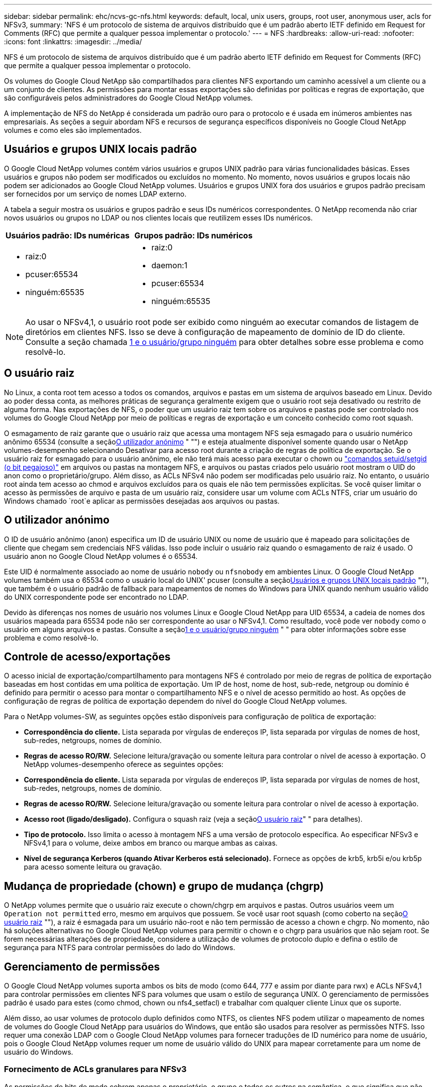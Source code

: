 ---
sidebar: sidebar 
permalink: ehc/ncvs-gc-nfs.html 
keywords: default, local, unix users, groups, root user, anonymous user, acls for NFSv3, 
summary: 'NFS é um protocolo de sistema de arquivos distribuído que é um padrão aberto IETF definido em Request for Comments (RFC) que permite a qualquer pessoa implementar o protocolo.' 
---
= NFS
:hardbreaks:
:allow-uri-read: 
:nofooter: 
:icons: font
:linkattrs: 
:imagesdir: ../media/


[role="lead"]
NFS é um protocolo de sistema de arquivos distribuído que é um padrão aberto IETF definido em Request for Comments (RFC) que permite a qualquer pessoa implementar o protocolo.

Os volumes do Google Cloud NetApp são compartilhados para clientes NFS exportando um caminho acessível a um cliente ou a um conjunto de clientes. As permissões para montar essas exportações são definidas por políticas e regras de exportação, que são configuráveis pelos administradores do Google Cloud NetApp volumes.

A implementação de NFS do NetApp é considerada um padrão ouro para o protocolo e é usada em inúmeros ambientes nas empresariais. As seções a seguir abordam NFS e recursos de segurança específicos disponíveis no Google Cloud NetApp volumes e como eles são implementados.



== Usuários e grupos UNIX locais padrão

O Google Cloud NetApp volumes contém vários usuários e grupos UNIX padrão para várias funcionalidades básicas. Esses usuários e grupos não podem ser modificados ou excluídos no momento. No momento, novos usuários e grupos locais não podem ser adicionados ao Google Cloud NetApp volumes. Usuários e grupos UNIX fora dos usuários e grupos padrão precisam ser fornecidos por um serviço de nomes LDAP externo.

A tabela a seguir mostra os usuários e grupos padrão e seus IDs numéricos correspondentes. O NetApp recomenda não criar novos usuários ou grupos no LDAP ou nos clientes locais que reutilizem esses IDs numéricos.

|===
| Usuários padrão: IDs numéricas | Grupos padrão: IDs numéricos 


 a| 
* raiz:0
* pcuser:65534
* ninguém:65535

 a| 
* raiz:0
* daemon:1
* pcuser:65534
* ninguém:65535


|===

NOTE: Ao usar o NFSv4,1, o usuário root pode ser exibido como ninguém ao executar comandos de listagem de diretórios em clientes NFS. Isso se deve à configuração de mapeamento de domínio de ID do cliente. Consulte a seção chamada <<NFSv4,1 e o usuário/grupo ninguém>> para obter detalhes sobre esse problema e como resolvê-lo.



== O usuário raiz

No Linux, a conta root tem acesso a todos os comandos, arquivos e pastas em um sistema de arquivos baseado em Linux. Devido ao poder dessa conta, as melhores práticas de segurança geralmente exigem que o usuário root seja desativado ou restrito de alguma forma. Nas exportações de NFS, o poder que um usuário raiz tem sobre os arquivos e pastas pode ser controlado nos volumes do Google Cloud NetApp por meio de políticas e regras de exportação e um conceito conhecido como root squash.

O esmagamento de raiz garante que o usuário raiz que acessa uma montagem NFS seja esmagado para o usuário numérico anônimo 65534 (consulte a seção<<O utilizador anónimo>> " "") e esteja atualmente disponível somente quando usar o NetApp volumes-desempenho selecionando Desativar para acesso root durante a criação de regras de política de exportação. Se o usuário raiz for esmagado para o usuário anônimo, ele não terá mais acesso para executar o chown ou https://en.wikipedia.org/wiki/Setuid["comandos setuid/setgid (o bit pegajoso)"^] em arquivos ou pastas na montagem NFS, e arquivos ou pastas criados pelo usuário root mostram o UID do anon como o proprietário/grupo. Além disso, as ACLs NFSv4 não podem ser modificadas pelo usuário raiz. No entanto, o usuário root ainda tem acesso ao chmod e arquivos excluídos para os quais ele não tem permissões explícitas. Se você quiser limitar o acesso às permissões de arquivo e pasta de um usuário raiz, considere usar um volume com ACLs NTFS, criar um usuário do Windows chamado `root`e aplicar as permissões desejadas aos arquivos ou pastas.



== O utilizador anónimo

O ID de usuário anônimo (anon) especifica um ID de usuário UNIX ou nome de usuário que é mapeado para solicitações de cliente que chegam sem credenciais NFS válidas. Isso pode incluir o usuário raiz quando o esmagamento de raiz é usado. O usuário anon no Google Cloud NetApp volumes é o 65534.

Este UID é normalmente associado ao nome de usuário `nobody` ou `nfsnobody` em ambientes Linux. O Google Cloud NetApp volumes também usa o 65534 como o usuário local do UNIX' pcuser (consulte a seção<<Usuários e grupos UNIX locais padrão>> ""), que também é o usuário padrão de fallback para mapeamentos de nomes do Windows para UNIX quando nenhum usuário válido do UNIX correspondente pode ser encontrado no LDAP.

Devido às diferenças nos nomes de usuário nos volumes Linux e Google Cloud NetApp para UID 65534, a cadeia de nomes dos usuários mapeada para 65534 pode não ser correspondente ao usar o NFSv4,1. Como resultado, você pode ver `nobody` como o usuário em alguns arquivos e pastas. Consulte a seção<<NFSv4,1 e o usuário/grupo ninguém>> " " para obter informações sobre esse problema e como resolvê-lo.



== Controle de acesso/exportações

O acesso inicial de exportação/compartilhamento para montagens NFS é controlado por meio de regras de política de exportação baseadas em host contidas em uma política de exportação. Um IP de host, nome de host, sub-rede, netgroup ou domínio é definido para permitir o acesso para montar o compartilhamento NFS e o nível de acesso permitido ao host. As opções de configuração de regras de política de exportação dependem do nível do Google Cloud NetApp volumes.

Para o NetApp volumes-SW, as seguintes opções estão disponíveis para configuração de política de exportação:

* *Correspondência do cliente.* Lista separada por vírgulas de endereços IP, lista separada por vírgulas de nomes de host, sub-redes, netgroups, nomes de domínio.
* *Regras de acesso RO/RW.* Selecione leitura/gravação ou somente leitura para controlar o nível de acesso à exportação. O NetApp volumes-desempenho oferece as seguintes opções:
* *Correspondência do cliente.* Lista separada por vírgulas de endereços IP, lista separada por vírgulas de nomes de host, sub-redes, netgroups, nomes de domínio.
* *Regras de acesso RO/RW.* Selecione leitura/gravação ou somente leitura para controlar o nível de acesso à exportação.
* *Acesso root (ligado/desligado).* Configura o squash raiz (veja a seção<<O usuário raiz>>" " para detalhes).
* *Tipo de protocolo.* Isso limita o acesso à montagem NFS a uma versão de protocolo específica. Ao especificar NFSv3 e NFSv4,1 para o volume, deixe ambos em branco ou marque ambas as caixas.
* *Nível de segurança Kerberos (quando Ativar Kerberos está selecionado).* Fornece as opções de krb5, krb5i e/ou krb5p para acesso somente leitura ou gravação.




== Mudança de propriedade (chown) e grupo de mudança (chgrp)

O NetApp volumes permite que o usuário raiz execute o chown/chgrp em arquivos e pastas. Outros usuários veem um `Operation not permitted` erro, mesmo em arquivos que possuem. Se você usar root squash (como coberto na seção<<O usuário raiz>> ""), a raiz é esmagada para um usuário não-root e não tem permissão de acesso a chown e chgrp. No momento, não há soluções alternativas no Google Cloud NetApp volumes para permitir o chown e o chgrp para usuários que não sejam root. Se forem necessárias alterações de propriedade, considere a utilização de volumes de protocolo duplo e defina o estilo de segurança para NTFS para controlar permissões do lado do Windows.



== Gerenciamento de permissões

O Google Cloud NetApp volumes suporta ambos os bits de modo (como 644, 777 e assim por diante para rwx) e ACLs NFSv4,1 para controlar permissões em clientes NFS para volumes que usam o estilo de segurança UNIX. O gerenciamento de permissões padrão é usado para estes (como chmod, chown ou nfs4_setfacl) e trabalhar com qualquer cliente Linux que os suporte.

Além disso, ao usar volumes de protocolo duplo definidos como NTFS, os clientes NFS podem utilizar o mapeamento de nomes de volumes do Google Cloud NetApp para usuários do Windows, que então são usados para resolver as permissões NTFS. Isso requer uma conexão LDAP com o Google Cloud NetApp volumes para fornecer traduções de ID numérico para nome de usuário, pois o Google Cloud NetApp volumes requer um nome de usuário válido do UNIX para mapear corretamente para um nome de usuário do Windows.



=== Fornecimento de ACLs granulares para NFSv3

As permissões de bits de modo cobrem apenas o proprietário, o grupo e todos os outros na semântica, o que significa que não há controles de acesso granular do usuário em vigor para o NFSv3 básico. O Google Cloud NetApp volumes não oferece suporte a ACLs POSIX, nem atributos estendidos (como chattr). Portanto, as ACLs granulares só são possíveis nos cenários a seguir com o NFSv3:

* Volumes de estilo de segurança NTFS (servidor CIFS necessário) com mapeamentos de usuário UNIX para Windows válidos.
* NFSv4,1 ACLs aplicadas usando um cliente de administração que monta NFSv4,1 para aplicar ACLs.


Ambos os métodos requerem uma conexão LDAP para gerenciamento de identidade UNIX e informações de grupo e usuário UNIX válidas preenchidas (consulte a seção link:ncvs-gc-other-nas-infrastructure-service-dependencies.html#ldap[""LDAP""]) e estão disponíveis somente com instâncias de desempenho de volumes do NetApp. Para utilizar volumes de estilo de segurança NTFS com NFS, tem de utilizar protocolo duplo (SMB e NFSv3) ou protocolo duplo (SMB e NFSv4,1), mesmo que não sejam efetuadas ligações SMB. Para usar ACLs NFSv4,1 com montagens NFSv3, você deve selecionar `Both (NFSv3/NFSv4.1)` como o tipo de protocolo.

Os bits normais do modo UNIX não fornecem o mesmo nível de granularidade nas permissões que as ACLs NTFS ou NFSv4.x fornecem. A tabela a seguir compara a granularidade de permissão entre NFSv3 bits de modo e NFSv4,1 ACLs. Para obter informações sobre ACLs NFSv4,1, https://linux.die.net/man/5/nfs4_acl["nfs4_acl - NFSv4 listas de controle de acesso"^] consulte .

|===
| NFSv3 bits de modo | ACLs NFSv4,1 


 a| 
* Definir ID de usuário na execução
* Definir ID do grupo na execução
* Guardar texto trocado (não definido no POSIX)
* Leia a permissão para o proprietário
* Escreva permissão para o proprietário
* Executar permissão para proprietário em um arquivo; ou procurar permissão (pesquisar) para proprietário no diretório
* Leia a permissão para o grupo
* Permissão de gravação para o grupo
* Executar permissão para grupo em um arquivo; ou procurar permissão (pesquisar) para grupo no diretório
* Leia a permissão para outros
* Escreva permissão para outros
* Executar permissão para outros em um arquivo; ou procurar permissão (pesquisar) para outros no diretório

 a| 
Tipos de entrada de controle de acesso (ACE) (permitir/negar/Auditoria) * sinalizadores de herança * herdar diretório * herdar arquivo * não-propagar-herdar * herdar-somente

Permissões * read-data (arquivos) / list-Directory (diretórios) * write-data (arquivos) / create-file (diretórios) * append-data (arquivos) / create-subdiretório (diretórios) * execute (arquivos) / change-Directory (diretórios) * delete * delete-child * read-attributes * write-attributes * read-nonome-attributes * write-owns * write-owns *

|===
Finalmente, a associação ao grupo NFS (tanto no NFSv3 como NO NFSv4.x) é limitada a um máximo padrão de 16 para AUTH_SYS de acordo com os limites de pacote RPC. O NFS Kerberos fornece até 32 grupos e NFSv4 ACLs removem a limitação por meio de ACLs granulares de usuário e grupo (até 1024 entradas por ACE).

Além disso, o Google Cloud NetApp volumes oferece suporte estendido para grupos para estender o máximo de grupos com suporte para até 32 vezes. Isso requer uma conexão LDAP a um servidor LDAP que contenha identidades de usuário e grupo UNIX válidas. Para obter mais informações sobre como configurar isso, consulte https://cloud.google.com/architecture/partners/netapp-cloud-volumes/creating-nfs-volumes?hl=en_US["Criação e gerenciamento de volumes NFS"^] a documentação do Google.



== NFSv3 IDs de usuário e grupo

NFSv3 IDs de usuário e grupo se deparam com o fio como IDs numéricas em vez de nomes. O Google Cloud NetApp volumes não oferece resolução de nome de usuário para esses IDs numéricos com NFSv3, com volumes de estilo de segurança UNIX usando bits de modo justo. Quando as ACLs NFSv4,1 estão presentes, uma pesquisa de ID numérica e/ou pesquisa de string de nome são necessárias para resolver a ACL corretamente, mesmo quando se usa NFSv3. Com volumes de estilo de segurança NTFS, os volumes do Google Cloud NetApp devem resolver um ID numérico para um usuário UNIX válido e, em seguida, mapear para um usuário válido do Windows para negociar direitos de acesso.



=== Limitações de segurança de IDs de usuário e grupo NFSv3

Com o NFSv3, o cliente e o servidor nunca precisam confirmar que o usuário tentando ler ou escrever com um ID numérico é um usuário válido; ele é apenas implicitamente confiável. Isso abre o sistema de arquivos até possíveis violações simplesmente falsificando qualquer ID numérico. Para evitar falhas de segurança como essa, há algumas opções disponíveis para o Google Cloud NetApp volumes.

* A implementação do Kerberos para NFS força os usuários a se autenticar com um nome de usuário e senha ou arquivo keytab para obter um ticket Kerberos para permitir acesso a uma montagem. O Kerberos está disponível com instâncias de volumes-desempenho do NetApp e somente com NFSv4,1.
* Limitar a lista de hosts em suas regras de política de exportação limita os quais os clientes do NFSv3 têm acesso ao volume volumes do Google Cloud NetApp.
* Usar volumes de protocolo duplo e aplicar ACLs NTFS ao volume força os clientes NFSv3 a resolver IDs numéricas para nomes de usuário UNIX válidos para autenticar adequadamente para acessar montagens. Isso requer a ativação do LDAP e a configuração de identidades de usuário e grupo UNIX.
* Esmagar o usuário root limita o dano que um usuário root pode fazer a uma montagem NFS, mas não remove completamente o risco. Para obter mais informações, consulte a seção "<<O usuário raiz>>."


Em última análise, a segurança NFS está limitada ao que a versão do protocolo que você está usando oferece. O NFSv3, embora seja mais eficiente em geral do que o NFSv4,1, não oferece o mesmo nível de segurança.



== NFSv4.1

O NFSv4,1 fornece maior segurança e confiabilidade em comparação com o NFSv3, pelas seguintes razões:

* Bloqueio integrado através de um mecanismo baseado em leasing
* Sessões com estado monitorado
* Todos os recursos NFS em uma única porta (2049)
* Apenas TCP
* Mapeamento de domínio de ID
* Integração Kerberos (NFSv3 pode usar Kerberos, mas apenas para NFS, não para protocolos auxiliares como NLM)




=== Dependências do NFSv4,1

Devido aos recursos de segurança adicionais do NFSv4,1, há algumas dependências externas envolvidas que não eram necessárias para usar o NFSv3 (semelhante a como o SMB requer dependências como o ative Directory).



=== ACLs NFSv4,1

O Google Cloud NetApp volumes oferece suporte a ACLs NFSv4.x, que oferecem vantagens distintas em relação às permissões normais de estilo POSIX, como as seguintes:

* Controle granular do acesso do usuário a arquivos e diretórios
* Melhor segurança NFS
* Interoperabilidade aprimorada com CIFS/SMB
* Remoção da limitação NFS de 16 grupos por usuário com segurança AUTH_SYS
* As ACLs ignoram a necessidade de resolução de ID de grupo (GID), que remove efetivamente as ACLs do GID limitNFSv4,1 são controladas de clientes NFS, e não de volumes do Google Cloud NetApp. Para usar ACLs NFSv4,1, certifique-se de que a versão de software do seu cliente as suporta e que os utilitários NFS adequados estejam instalados.




=== Compatibilidade entre ACLs NFSv4,1 e clientes SMB

As ACLs NFSv4 são diferentes das ACLs de nível de arquivo do Windows (ACLs NTFS), mas possuem funcionalidade semelhante. No entanto, em ambientes nas multiprotocolo, se houver ACLs NFSv4,1 e você estiver usando acesso de protocolo duplo (NFS e SMB nos mesmos conjuntos de dados), os clientes que usam o SMB2,0 e posterior não poderão exibir ou gerenciar ACLs a partir de guias de segurança do Windows.



=== Como as ACLs NFSv4.1 funcionam

Para referência, são definidos os seguintes termos:

* * Lista de controle de acesso (ACL).* Uma lista de entradas de permissões.
* *Entrada de controle de acesso (ACE).* Uma entrada de permissão na lista.


Quando um cliente define uma ACL NFSv4,1 em um arquivo durante uma operação SETATTR, o Google Cloud NetApp volumes define essa ACL no objeto, substituindo qualquer ACL existente. Se não houver ACL em um arquivo, as permissões de modo no arquivo serão calculadas a partir DO PROPRIETÁRIO, DO GRUPO e DE TODOS. Se houver algum SUID/SGID/STICKY bits existentes no arquivo, eles não serão afetados.

Quando um cliente recebe uma ACL NFSv4,1 em um arquivo durante o curso de uma operação GETATTR, o Google Cloud NetApp volumes lê a ACL NFSv4,1 associada ao objeto, constrói uma lista de ACEs e retorna a lista ao cliente. Se o arquivo tiver uma ACL NT ou bits de modo, uma ACL é construída a partir de bits de modo e é retornada ao cliente.

O acesso é negado se uma ACE DE NEGAÇÃO estiver presente na ACL; o acesso é concedido se uma ACE DE PERMISSÃO existir. No entanto, o acesso também é negado se nenhum dos ACEs estiver presente na ACL.

Um descritor de segurança consiste em uma ACL de segurança (SACL) e uma ACL discricionária (DACL). Quando o NFSv4,1 interopera com CIFS/SMB, a DACL é mapeada um-para-um com NFSv4 e CIFS. A DACL consiste nos ACEs PERMITIR e NEGAR.

Se um básico `chmod` for executado em um arquivo ou pasta com NFSv4,1 ACLs definidas, as ACLs de usuário e grupo existentes são preservadas, mas as ACLs de PROPRIETÁRIO padrão, GRUPO, TODOS são modificadas.

Um cliente que usa ACLs NFSv4,1 pode definir e exibir ACLs para arquivos e diretórios no sistema. Quando um novo arquivo ou subdiretório é criado em um diretório que tem uma ACL, esse objeto herda todos os ACEs na ACL que foram marcados com o apropriado http://linux.die.net/man/5/nfs4_acl["bandeiras de herança"^].

Se um arquivo ou diretório tiver uma ACL NFSv4,1, essa ACL é usada para controlar o acesso, independentemente do protocolo usado para acessar o arquivo ou diretório.

Arquivos e diretórios herdam ACEs de ACLs NFSv4 em diretórios pai (possivelmente com modificações apropriadas), desde que os ACEs tenham sido marcados com os sinalizadores de herança corretos.

Quando um arquivo ou diretório é criado como resultado de uma solicitação NFSv4, a ACL do arquivo ou diretório resultante depende se a solicitação de criação de arquivo inclui uma ACL ou apenas permissões de acesso de arquivo UNIX padrão. A ACL também depende se o diretório pai tem uma ACL.

* Se a solicitação incluir uma ACL, essa ACL é usada.
* Se a solicitação incluir apenas permissões de acesso a arquivos UNIX padrão e o diretório pai não tiver uma ACL, o modo de arquivo cliente será usado para definir permissões de acesso a arquivos UNIX padrão.
* Se a solicitação incluir apenas permissões de acesso de arquivo UNIX padrão e o diretório pai tiver uma ACL não herdável, uma ACL padrão baseada nos bits de modo passados para a solicitação será definida no novo objeto.
* Se a solicitação incluir apenas permissões de acesso a arquivos UNIX padrão, mas o diretório pai tiver uma ACL, os ACEs na ACL do diretório pai serão herdados pelo novo arquivo ou diretório, desde que os ACEs tenham sido marcados com os sinalizadores de herança apropriados.




=== Permissões da ACE

As permissões de ACLs NFSv4,1 usam uma série de valores de letras maiúsculas e minúsculas ( `rxtncy`como ) para controlar o acesso. Para obter mais informações sobre esses valores de letra, https://www.osc.edu/book/export/html/4523["COMO: Use NFSv4 ACL"^]consulte .



=== NFSv4,1 comportamento ACL com umask e herança ACL

http://linux.die.net/man/5/nfs4_acl["As ACLs NFSv4 fornecem a capacidade de oferecer herança ACL"^]. Herança ACL significa que os arquivos ou pastas criados sob objetos com NFSv4,1 ACLs definidas podem herdar as ACLs com base na configuração do http://linux.die.net/man/5/nfs4_acl["Sinalizador de herança ACL"^].

https://man7.org/linux/man-pages/man2/umask.2.html["Umask"^] é usado para controlar o nível de permissão no qual os arquivos e pastas são criados em um diretório sem interação do administrador. Por padrão, o Google Cloud NetApp volumes permite que o umask substitua ACLs herdadas, o que é o comportamento esperado de acordo https://datatracker.ietf.org/doc/html/rfc5661["RFC 5661"^] com o .



=== Formatação ACL

As ACLs NFSv4,1 têm formatação específica. O exemplo a seguir é um conjunto ACE em um arquivo:

....
A::ldapuser@domain.netapp.com:rwatTnNcCy
....
O exemplo anterior segue as diretrizes de formato ACL de:

....
type:flags:principal:permissions
....
Um tipo `A` de meios "permitir". Os sinalizadores herdar não são definidos neste caso, porque o principal não é um grupo e não inclui herança. Além disso, como o ACE não é uma entrada DE AUDITORIA, não há necessidade de definir os sinalizadores de auditoria. Para obter mais informações sobre ACLs NFSv4,1, http://linux.die.net/man/5/nfs4_acl["http://linux.die.net/man/5/nfs4_acl"^] consulte .

Se a ACL NFSv4,1 não estiver definida corretamente (ou uma cadeia de nomes não puder ser resolvida pelo cliente e pelo servidor), a ACL pode não se comportar como esperado, ou a alteração da ACL pode não ser aplicada e lançar um erro.

Exemplos de erros incluem:

....
Failed setxattr operation: Invalid argument
Scanning ACE string 'A:: user@rwaDxtTnNcCy' failed.
....


=== NEGAR explícita

As permissões do NFSv4,1 podem incluir atributos DE NEGAÇÃO explícitos para PROPRIETÁRIO, GRUPO e TODOS. Isso ocorre porque as ACLs NFSv4,1 são default-deny, o que significa que, se uma ACL não for explicitamente concedida por um ACE, ela será negada. Atributos DE NEGAÇÃO explícita substituem quaisquer ACEs DE ACESSO, explícitos ou não.

NEGAR ACEs são definidos com uma tag de atributo `D` de .

No exemplo abaixo, O GRUPO é permitido todas as permissões de leitura e execução, mas negado todo o acesso de gravação.

....
sh-4.1$ nfs4_getfacl /mixed
A::ldapuser@domain.netapp.com:ratTnNcCy
A::OWNER@:rwaDxtTnNcCy
D::OWNER@:
A:g:GROUP@:rxtncy
D:g:GROUP@:waDTC
A::EVERYONE@:rxtncy
D::EVERYONE@:waDTC
....
NEGAR ACEs deve ser evitado sempre que possível porque eles podem ser confusos e complicados; PERMITIR ACLs que não são explicitamente definidas são implicitamente negadas. Quando os ACEs NEGAM são definidos, os usuários podem ter acesso negado quando esperam ter acesso concedido.

O conjunto anterior de ACEs é equivalente a 755 em bits de modo, o que significa:

* O proprietário tem todos os direitos.
* Os grupos têm somente leitura.
* Outros só leram.


No entanto, mesmo que as permissões sejam ajustadas ao equivalente 775, o acesso pode ser negado por causa da NEGAÇÃO explícita definida em TODOS.



=== Dependências de mapeamento de domínio de ID NFSv4,1

O NFSv4,1 utiliza a lógica de mapeamento de domínio de ID como uma camada de segurança para ajudar a verificar se um usuário que está tentando acessar uma montagem NFSv4,1 é realmente quem ele afirma ser. Nesses casos, o nome de usuário e o nome do grupo provenientes do cliente NFSv4,1 anexa uma cadeia de carateres de nome e a envia para a instância do Google Cloud NetApp volumes. Se essa combinação de nome de usuário/grupo e cadeia de carateres de ID não corresponder, o usuário e/ou grupo será esmagado para o usuário padrão ninguém especificado no `/etc/idmapd.conf` arquivo no cliente.

Esta string de ID é um requisito para a adesão de permissão adequada, especialmente quando ACLs NFSv4,1 e/ou Kerberos estão em uso. Como resultado, as dependências do servidor de serviços de nomes, como servidores LDAP, são necessárias para garantir a consistência entre clientes e volumes do Google Cloud NetApp para uma resolução adequada de identidade de nome de usuário e grupo.

O Google Cloud NetApp volumes usa um valor de nome de domínio de ID padrão estático de `defaultv4iddomain.com`. Os clientes NFS são padrão para o nome de domínio DNS para suas configurações de nome de domínio de ID, mas você pode ajustar manualmente o nome de domínio de ID no `/etc/idmapd.conf`.

Se o LDAP estiver habilitado no Google Cloud NetApp volumes, o Google Cloud NetApp volumes automatiza o domínio de ID NFS para mudar para o que está configurado para o domínio de pesquisa no DNS e os clientes não precisarão ser modificados a menos que usem nomes de pesquisa de domínio DNS diferentes.

Quando o Google Cloud NetApp volumes pode resolver um nome de usuário ou nome de grupo em arquivos locais ou LDAP, a cadeia de domínio é usada e as IDs de domínio não correspondentes são esmagadas por ninguém. Se o Google Cloud NetApp volumes não conseguir encontrar um nome de usuário ou nome de grupo em arquivos locais ou LDAP, o valor de ID numérico será usado e o cliente NFS resolverá o nome corretamente (isso é semelhante ao comportamento do NFSv3).

Sem alterar o domínio de ID NFSv4,1 do cliente para corresponder ao volume do Google Cloud NetApp volumes, você verá o seguinte comportamento:

* Usuários e grupos UNIX com entradas locais no Google Cloud NetApp volumes (como root, conforme definido em usuários e grupos UNIX locais) são sobrecarregados para o valor nobody.
* Os usuários e grupos UNIX com entradas no LDAP (se o Google Cloud NetApp volumes estiver configurado para usar LDAP) se os domínios DNS forem diferentes entre os clientes NFS e os volumes do Google Cloud NetApp.
* Os usuários e grupos UNIX sem entradas locais ou entradas LDAP usam o valor de ID numérico e resolvem o nome especificado no cliente NFS. Se não existir nenhum nome no cliente, apenas o ID numérico é apresentado.


O seguinte mostra os resultados do cenário anterior:

....
# ls -la /mnt/home/prof1/nfs4/
total 8
drwxr-xr-x 2 nobody nobody 4096 Feb  3 12:07 .
drwxrwxrwx 7 root   root   4096 Feb  3 12:06 ..
-rw-r--r-- 1   9835   9835    0 Feb  3 12:07 client-user-no-name
-rw-r--r-- 1 nobody nobody    0 Feb  3 12:07 ldap-user-file
-rw-r--r-- 1 nobody nobody    0 Feb  3 12:06 root-user-file
....
Quando os domínios de ID do cliente e do servidor coincidem, é assim que a mesma listagem de arquivos se parece:

....
# ls -la
total 8
drwxr-xr-x 2 root   root         4096 Feb  3 12:07 .
drwxrwxrwx 7 root   root         4096 Feb  3 12:06 ..
-rw-r--r-- 1   9835         9835    0 Feb  3 12:07 client-user-no-name
-rw-r--r-- 1 apache apache-group    0 Feb  3 12:07 ldap-user-file
-rw-r--r-- 1 root   root            0 Feb  3 12:06 root-user-file
....
Para obter mais informações sobre esse problema e como resolvê-lo, consulte a seção "<<NFSv4,1 e o usuário/grupo ninguém>>."



=== Dependências Kerberos

Se você pretende usar o Kerberos com NFS, deve ter o seguinte no Google Cloud NetApp volumes:

* Domínio do ative Directory para serviços do Centro de distribuição Kerberos (KDC)
* Domínio do ative Directory com atributos de usuário e grupo preenchidos com informações UNIX para funcionalidade LDAP (Kerberos NFS no Google Cloud NetApp volumes requer um mapeamento de usuário SPN para UNIX para a funcionalidade adequada).
* LDAP habilitado na instância do Google Cloud NetApp volumes
* Domínio do ative Directory para serviços DNS




=== NFSv4,1 e o usuário/grupo ninguém

Um dos problemas mais comuns vistos com uma configuração NFSv4,1 é quando um arquivo ou pasta é mostrado em uma listagem usando `ls` como sendo propriedade da `user:group` combinação `nobody:nobody` de .

Por exemplo:

....
sh-4.2$ ls -la | grep prof1-file
-rw-r--r-- 1 nobody nobody    0 Apr 24 13:25 prof1-file
....
E a ID numérica é `99`.

....
sh-4.2$ ls -lan | grep prof1-file
-rw-r--r-- 1 99 99    0 Apr 24 13:25 prof1-file
....
Em alguns casos, o arquivo pode mostrar o proprietário correto, mas `nobody` como o grupo.

....
sh-4.2$ ls -la | grep newfile1
-rw-r--r-- 1 prof1  nobody    0 Oct  9  2019 newfile1
....
Quem é ninguém?

O `nobody` usuário em NFSv4,1 é diferente do `nfsnobody` usuário. Você pode ver como um cliente NFS vê cada usuário executando o `id` comando:

....
# id nobody
uid=99(nobody) gid=99(nobody) groups=99(nobody)
# id nfsnobody
uid=65534(nfsnobody) gid=65534(nfsnobody) groups=65534(nfsnobody)
....
Com NFSv4,1, o `nobody` usuário é o usuário padrão definido pelo `idmapd.conf` arquivo e pode ser definido como qualquer usuário que você deseja usar.

....
# cat /etc/idmapd.conf | grep nobody
#Nobody-User = nobody
#Nobody-Group = nobody
....
Por que isso acontece?

Como a segurança através do mapeamento de cadeia de nomes é um princípio chave de operações NFSv4,1, o comportamento padrão quando uma cadeia de nomes não corresponde corretamente é esmagar esse usuário para um que normalmente não terá acesso a arquivos e pastas de propriedade de usuários e grupos.

Quando você vê `nobody` para o usuário e/ou grupo em listas de arquivos, isso geralmente significa que algo em NFSv4,1 está mal configurado. A sensibilidade do caso pode entrar em jogo aqui.

Por exemplo, se o usuário estiver acessando uma exportação, os volumes do Google Cloud NetApp devem ser capazes de encontrar o usuário [1234, gid 1234] (uid 1234, gid 1234). Se o usuário no Google Cloud NetApp volumes for USER1[CVSDEMO.LOCAL, ele não corresponderá (maiúscula USER1 versus minúscula user1). Em muitos casos, você pode ver o seguinte no arquivo de mensagens no cliente:

....
May 19 13:14:29 centos7 nfsidmap[17481]: nss_getpwnam: name 'root@defaultv4iddomain.com' does not map into domain 'CVSDEMO.LOCAL'
May 19 13:15:05 centos7 nfsidmap[17534]: nss_getpwnam: name 'nobody' does not map into domain 'CVSDEMO.LOCAL'
....
O cliente e o servidor devem concordar que um usuário é realmente quem ele está alegando ser, portanto, você deve verificar o seguinte para garantir que o usuário que ele vê tenha as mesmas informações que o usuário que o Google Cloud NetApp volumes vê.

* *Domínio de ID NFSv4.x.* Cliente: `idmapd.conf` Arquivo; o Google Cloud NetApp volumes usa `defaultv4iddomain.com` e não pode ser alterado manualmente. Se estiver usando LDAP com NFSv4,1, o Google Cloud NetApp volumes altera o domínio de ID para o que o domínio de pesquisa DNS está usando, o mesmo que o domínio AD.
* *Nome de usuário e IDs numéricos.* Isso determina onde o cliente está procurando nomes de usuário e aproveita a configuração do switch de serviço de nomes: Cliente: `nsswitch.conf` E/ou arquivos de grupo e senhas locais; o Google Cloud NetApp volumes não permite modificações a isso, mas adiciona automaticamente LDAP à configuração quando ele está habilitado.
* *Nome do grupo e IDs numéricos.* Isso determina onde o cliente está procurando nomes de grupo e aproveita a configuração do switch de serviço de nomes: Cliente: `nsswitch.conf` E/ou arquivos de grupo e senhas locais; o Google Cloud NetApp volumes não permite modificações a isso, mas adiciona automaticamente LDAP à configuração quando está habilitado.


Em quase todos os casos, se você vir `nobody` em listas de usuários e grupos de clientes, o problema é a tradução de ID de domínio de nome de usuário ou grupo entre o Google Cloud NetApp volumes e o cliente NFS. Para evitar esse cenário, use LDAP para resolver informações de usuários e grupos entre clientes e volumes do Google Cloud NetApp.



=== Exibindo strings de ID de nome para NFSv4,1 em clientes

Se você estiver usando NFSv4,1, há um mapeamento de nome-string que ocorre durante operações NFS, como descrito anteriormente.

Além de usar `/var/log/messages` para encontrar um problema com IDs NFSv4, você pode usar o https://man7.org/linux/man-pages/man5/nfsidmap.5.html["nfsidmap -l"^] comando no cliente NFS para ver quais nomes de usuário foram mapeados adequadamente para o domínio NFSv4.

Por exemplo, isso é resultado do comando depois que um usuário que pode ser encontrado pelo cliente e o Google Cloud NetApp volumes acessa uma montagem NFSv4.x:

....
# nfsidmap -l
4 .id_resolver keys found:
  gid:daemon@CVSDEMO.LOCAL
  uid:nfs4@CVSDEMO.LOCAL
  gid:root@CVSDEMO.LOCAL
  uid:root@CVSDEMO.LOCAL
....
Quando um usuário que não mapeia corretamente no domínio de ID NFSv4,1 (neste caso, `netapp-user`) tenta acessar a mesma montagem e toca em um arquivo, eles são atribuídos `nobody:nobody`, conforme esperado.

....
# su netapp-user
sh-4.2$ id
uid=482600012(netapp-user), 2000(secondary)
sh-4.2$ cd /mnt/nfs4/
sh-4.2$ touch newfile
sh-4.2$ ls -la
total 16
drwxrwxrwx  5 root   root   4096 Jan 14 17:13 .
drwxr-xr-x. 8 root   root     81 Jan 14 10:02 ..
-rw-r--r--  1 nobody nobody    0 Jan 14 17:13 newfile
drwxrwxrwx  2 root   root   4096 Jan 13 13:20 qtree1
drwxrwxrwx  2 root   root   4096 Jan 13 13:13 qtree2
drwxr-xr-x  2 nfs4   daemon 4096 Jan 11 14:30 testdir
....
A `nfsidmap -l` saída mostra o usuário `pcuser` no visor, mas não `netapp-user`; este é o usuário anônimo em nossa regra de política de exportação (`65534`).

....
# nfsidmap -l
6 .id_resolver keys found:
  gid:pcuser@CVSDEMO.LOCAL
  uid:pcuser@CVSDEMO.LOCAL
  gid:daemon@CVSDEMO.LOCAL
  uid:nfs4@CVSDEMO.LOCAL
  gid:root@CVSDEMO.LOCAL
  uid:root@CVSDEMO.LOCAL
....